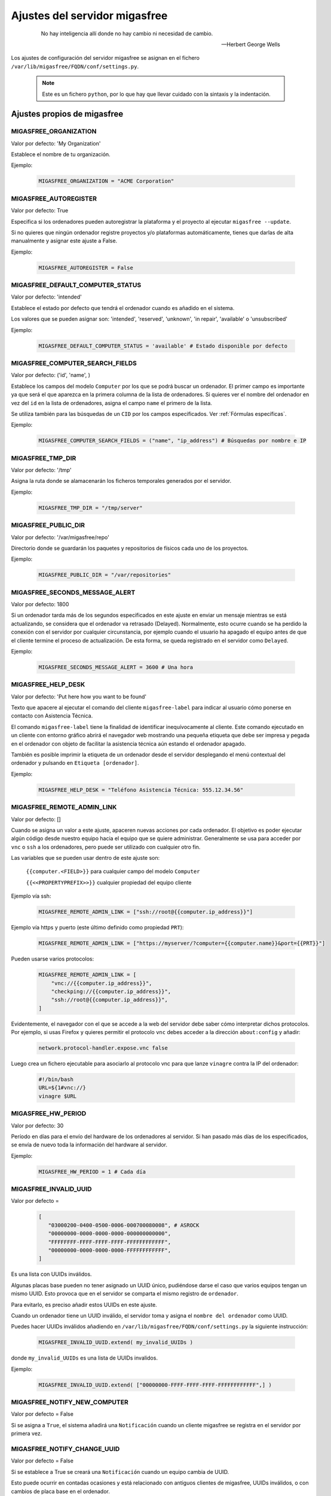 .. _`Ajustes del servidor migasfree`:

==============================
Ajustes del servidor migasfree
==============================

 .. epigraph::

   No hay inteligencia allí donde no hay cambio ni necesidad de cambio.

   -- Herbert George Wells


Los ajustes de configuración del servidor migasfree se asignan en el
fichero ``/var/lib/migasfree/FQDN/conf/settings.py``.

   .. note::
      Este es un fichero ``python``, por lo que hay que llevar cuidado con
      la sintaxis y la indentación.

Ajustes propios de migasfree
============================

MIGASFREE_ORGANIZATION
----------------------

Valor por defecto: 'My Organization'

Establece el nombre de tu organización.

Ejemplo:

  .. code-block:: none

    MIGASFREE_ORGANIZATION = "ACME Corporation"

MIGASFREE_AUTOREGISTER
----------------------

Valor por defecto:  True

Especifica si los ordenadores pueden autoregistrar la plataforma y
el proyecto al ejecutar ``migasfree --update``.

Si no quieres que ningún ordenador registre proyectos y/o plataformas
automáticamente, tienes que darlas de alta manualmente y asignar este ajuste a
False.

Ejemplo:

  .. code-block:: none

    MIGASFREE_AUTOREGISTER = False


.. _`MIGASFREE_DEFAULT_COMPUTER_STATUS`:

MIGASFREE_DEFAULT_COMPUTER_STATUS
---------------------------------
Valor por defecto: 'intended'

Establece el estado por defecto que tendrá el ordenador cuando es añadido en el
sistema.

Los valores que se pueden asignar son: 'intended', 'reserved', 'unknown',
'in repair', 'available' o 'unsubscribed'

Ejemplo:

  .. code-block:: none

    MIGASFREE_DEFAULT_COMPUTER_STATUS = 'available' # Estado disponible por defecto


.. _`MIGASFREE_COMPUTER_SEARCH_FIELDS`:

MIGASFREE_COMPUTER_SEARCH_FIELDS
--------------------------------

Valor por defecto: ('id', 'name', )

Establece los campos del modelo ``Computer`` por los que se podrá buscar
un ordenador. El primer campo es importante ya que será el que aparezca
en la primera columna de  la lista de ordenadores. Si quieres ver el nombre
del ordenador en vez del ``id`` en la lista de ordenadores, asigna el campo
``name`` el primero de la lista.

Se utiliza también para las búsquedas de un ``CID`` por los campos especificados.
Ver :ref:`Fórmulas específicas`.

Ejemplo:

  .. code-block:: none

    MIGASFREE_COMPUTER_SEARCH_FIELDS = ("name", "ip_address") # Búsquedas por nombre e IP

MIGASFREE_TMP_DIR
-----------------

Valor por defecto: '/tmp'

Asigna la ruta donde se alamacenarán los ficheros temporales generados
por el servidor.

Ejemplo:

  .. code-block:: none

    MIGASFREE_TMP_DIR = "/tmp/server"

MIGASFREE_PUBLIC_DIR
--------------------

Valor por defecto: '/var/migasfree/repo'

Directorio donde se guardarán los paquetes y repositorios de físicos cada uno de los
proyectos.

Ejemplo:

  .. code-block:: none

    MIGASFREE_PUBLIC_DIR = "/var/repositories"


MIGASFREE_SECONDS_MESSAGE_ALERT
-------------------------------

Valor por defecto: 1800

Si un ordenador tarda más de los segundos especificados en este ajuste
en enviar un mensaje mientras se está actualizando, se considera que el
ordenador va retrasado (Delayed). Normalmente, esto ocurre cuando se ha perdido
la conexión con el servidor por cualquier circunstancia, por ejemplo cuando el
usuario ha apagado el equipo antes de que el cliente termine el proceso de
actualización. De esta forma, se queda registrado en el servidor como ``Delayed``.

.. only:: not latex

   .. figure:: graphics/chapter16/delayed.png
      :scale: 80
      :alt: Un equipo pasando a retrasado

      figura 16.1.  Un equipo pasando a retrasado.


.. only:: latex

   .. figure:: graphics/chapter16/delayed.png
      :scale: 80
      :alt:  Un equipo pasando a retrasado

      Un equipo pasando a retrasado.

Ejemplo:

  .. code-block:: none

    MIGASFREE_SECONDS_MESSAGE_ALERT = 3600 # Una hora

MIGASFREE_HELP_DESK
-------------------

Valor por defecto: 'Put here how you want to be found'

Texto que apacere al ejecutar el comando del cliente ``migasfree-label`` para
indicar al usuario cómo ponerse en contacto con Asistencia Técnica.

El comando ``migasfree-label`` tiene la finalidad de identificar inequívocamente
al cliente. Este comando ejecutado en un cliente con entorno gráfico abrirá el
navegador web mostrando una pequeña etiqueta que debe ser impresa y pegada en el
ordenador con objeto de facilitar la asistencia técnica aún estando el ordenador
apagado.

También es posible imprimir la etiqueta de un ordenador desde el servidor
desplegando el menú contextual del ordenador y pulsando en
``Etiqueta [ordenador]``.

.. only:: not latex

   .. figure:: graphics/chapter16/helpdesk.png
      :scale: 100
      :alt: Comando migasfree-label

      figura 16.2. Comando migasfree-label.


.. only:: latex

   .. figure:: graphics/chapter16/helpdesk.png
      :scale: 50
      :alt: Comando migasfree-label.

      Comando migasfree-label.

Ejemplo:

  .. code-block:: none

    MIGASFREE_HELP_DESK = "Teléfono Asistencia Técnica: 555.12.34.56"

MIGASFREE_REMOTE_ADMIN_LINK
---------------------------

Valor por defecto: []

Cuando se asigna un valor a este ajuste, apaceren nuevas acciones por cada
ordenador. El objetivo es poder ejecutar algún código desde nuestro equipo hacia
el equipo que se quiere administrar. Generalmente se usa para acceder por ``vnc`` o ``ssh``
a los ordenadores, pero puede ser utilizado con cualquier otro fin.

.. only:: not latex

   .. figure:: graphics/chapter16/remoteadminlink.png
      :scale: 50
      :alt: MIGASFREE_REMOTE_ADMIN_LINK

      figura 16.3. MIGASFREE_REMOTE_ADMIN_LINK


.. only:: latex

   .. figure:: graphics/chapter16/remoteadminlink.png
      :scale: 100
      :alt: MIGASFREE_REMOTE_ADMIN_LINK

      MIGASFREE_REMOTE_ADMIN_LINK


Las variables que se pueden usar dentro de este ajuste son:

    ``{{computer.<FIELD>}}`` para cualquier campo del modelo ``Computer``

    ``{{<<PROPERTYPREFIX>>}}`` cualquier propiedad del equipo cliente

Ejemplo vía ssh:

  .. code-block:: none

    MIGASFREE_REMOTE_ADMIN_LINK = ["ssh://root@{{computer.ip_address}}"]

Ejemplo vía https y puerto (este último definido como propiedad ``PRT``):

  .. code-block:: none

    MIGASFREE_REMOTE_ADMIN_LINK = ["https://myserver/?computer={{computer.name}}&port={{PRT}}"]

Pueden usarse varios protocolos:

  .. code-block:: none

    MIGASFREE_REMOTE_ADMIN_LINK = [
        "vnc://{{computer.ip_address}}",
        "checkping://{{computer.ip_address}}",
        "ssh://root@{{computer.ip_address}}",
    ]

Evidentemente, el navegador con el que se accede a la web del servidor debe saber
cómo interpretar dichos protocolos. Por ejemplo, si usas Firefox y quieres
permitir el protocolo ``vnc`` debes acceder a la dirección ``about:config`` y añadir:

  .. code-block:: none

    network.protocol-handler.expose.vnc false

Luego crea un fichero ejecutable para asociarlo al protocolo vnc para que lanze
``vinagre`` contra la IP del ordenador:

  .. code-block:: none

    #!/bin/bash
    URL=${1#vnc://}
    vinagre $URL


MIGASFREE_HW_PERIOD
-------------------

Valor por defecto: 30

Período en días para el envío del hardware de los ordenadores al
servidor. Si han pasado más días de los especificados, se envía de nuevo
toda la información del hardware al servidor.

Ejemplo:

  .. code-block:: none

    MIGASFREE_HW_PERIOD = 1 # Cada día

MIGASFREE_INVALID_UUID
----------------------

Valor por defecto =

  .. code-block:: none

     [
        "03000200-0400-0500-0006-000700080008", # ASROCK
        "00000000-0000-0000-0000-000000000000",
        "FFFFFFFF-FFFF-FFFF-FFFF-FFFFFFFFFFFF",
        "00000000-0000-0000-0000-FFFFFFFFFFFF",
     ]

Es una lista con UUIDs inválidos.

Algunas placas base pueden no tener asignado un UUID único, pudiéndose darse
el caso que varios equipos tengan un mismo UUID. Esto provoca que en el servidor
se comparta el mismo registro de ``ordenador``.

Para evitarlo, es preciso añadir estos UUIDs en este ajuste.

Cuando un ordenador tiene un UUID inválido, el servidor toma y asigna el ``nombre
del ordenador`` como UUID.

Puedes hacer UUIDs inválidos añadiendo en ``/var/lib/migasfree/FQDN/conf/settings.py``
la siguiente instrucción:

  .. code-block:: none

    MIGASFREE_INVALID_UUID.extend( my_invalid_UUIDs )

donde ``my_invalid_UUIDs`` es una lista de UUIDs invalidos.

Ejemplo:

  .. code-block:: none

    MIGASFREE_INVALID_UUID.extend( ["00000000-FFFF-FFFF-FFFF-FFFFFFFFFFFF",] )

MIGASFREE_NOTIFY_NEW_COMPUTER
-----------------------------

Valor por defecto = False

Si se asigna a ``True``, el sistema añadirá una ``Notificación`` cuando un
cliente migasfree se registra en el servidor por primera vez.

MIGASFREE_NOTIFY_CHANGE_UUID
----------------------------

Valor por defecto = False

Si se establece a True se creará una ``Notificación`` cuando un equipo cambia
de UUID.

Esto puede ocurrir en contadas ocasiones y está relacionado con antiguos
clientes de migasfree, UUIDs inválidos, o con cambios de placa base en el
ordenador.

MIGASFREE_NOTIFY_CHANGE_NAME
----------------------------

Valor por defecto = False

Si se establece a True, se creará una ``Notificación`` cuando se detecta que un
ordenador ha cambiado de nombre.

Este ajuste puede resultar útil para detectar UUIDs no únicos.


MIGASFREE_NOTIFY_CHANGE_IP
--------------------------

Valor por defecto = False

Si se establece a True se creará una ``Notificación`` cuando un ordenador cambia
de ip.

Este ajuste puede resultar útil para detectar UUIDs no únicos.

   .. note::
       No actives este ajuste si tienes ordenadores con IP dinámica, ya que se
       crearán demasiadas notificaciones irrelevantes.


Ajustes de Django
=================

Los `ajustes de Django`__ también pueden ser modificados para
adaptar el funcionamiento del servidor añadiendo el ajuste en el fichero
``/var/lib/migasfree/FQDN/conf/settings.py``.

__ https://docs.djangoproject.com/en/dev/ref/settings/

El más importante de este tipo de ajustes es:

DATABASES
---------

Valor por defecto:

  .. code-block:: none

    DATABASES = {
        'default': {
            'ENGINE': 'django.db.backends.postgresql_psycopg2',
            'NAME': 'migasfree',
            'USER': 'migasfree',
            'PASSWORD': 'migasfree',
            'HOST': '',
            'PORT': '',
        }
    }

Otros ajustes importantes son los relacionados con la configuración
del email. Se emplean para enviar mensajes a los usuarios y asi poder
restablecer su contraseña. Tambien se usan para enviar a los
administradores notificaciones de errores vía email.

  .. code-block:: none

    EMAIL_USE_TLS = True
    EMAIL_HOST = 'webmail.example.com'
    EMAIL_PORT = 25
    EMAIL_HOST_USER = "myaccount@example.com"
    EMAIL_HOST_PASSWORD = "mypassword"
    DEFAULT_FROM_EMAIL = "migasfree-server <noreply@example.com>"

    ADMINS = [('John', 'john@example.com'), ('Mary', 'mary@example.com')]

